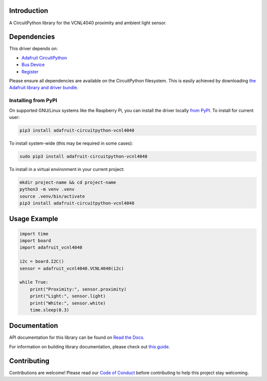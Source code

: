 Introduction
============

.. image:: https://readthedocs.org/projects/adafruit-circuitpython-vcnl4040/badge/?version=latest
    :target: https://docs.circuitpython.org/projects/vcnl4040/en/latest/
    :alt: Documentation Status

.. image:: https://raw.githubusercontent.com/adafruit/Adafruit_CircuitPython_Bundle/main/badges/adafruit_discord.svg
    :target: https://adafru.it/discord
    :alt: Discord

.. image:: https://github.com/adafruit/Adafruit_CircuitPython_VCNL4040/workflows/Build%20CI/badge.svg
    :target: https://github.com/adafruit/Adafruit_CircuitPython_VCNL4040/actions/
    :alt: Build Status

.. image:: https://img.shields.io/endpoint?url=https://raw.githubusercontent.com/astral-sh/ruff/main/assets/badge/v2.json
    :target: https://github.com/astral-sh/ruff
    :alt: Code Style: Ruff

A CircuitPython library for the VCNL4040 proximity and ambient light sensor.


Dependencies
=============
This driver depends on:

* `Adafruit CircuitPython <https://github.com/adafruit/circuitpython>`_
* `Bus Device <https://github.com/adafruit/Adafruit_CircuitPython_BusDevice>`_
* `Register <https://github.com/adafruit/Adafruit_CircuitPython_Register>`_

Please ensure all dependencies are available on the CircuitPython filesystem.
This is easily achieved by downloading
`the Adafruit library and driver bundle <https://github.com/adafruit/Adafruit_CircuitPython_Bundle>`_.

Installing from PyPI
--------------------

On supported GNU/Linux systems like the Raspberry Pi, you can install the driver locally `from
PyPI <https://pypi.org/project/adafruit-circuitpython-vcnl4040/>`_. To install for current user:

.. code-block:: shell

    pip3 install adafruit-circuitpython-vcnl4040

To install system-wide (this may be required in some cases):

.. code-block:: shell

    sudo pip3 install adafruit-circuitpython-vcnl4040

To install in a virtual environment in your current project:

.. code-block:: shell

    mkdir project-name && cd project-name
    python3 -m venv .venv
    source .venv/bin/activate
    pip3 install adafruit-circuitpython-vcnl4040

Usage Example
=============

.. code-block:: python3

    import time
    import board
    import adafruit_vcnl4040

    i2c = board.I2C()
    sensor = adafruit_vcnl4040.VCNL4040(i2c)

    while True:
        print("Proximity:", sensor.proximity)
        print("Light:", sensor.light)
        print("White:", sensor.white)
        time.sleep(0.3)


Documentation
=============

API documentation for this library can be found on `Read the Docs <https://docs.circuitpython.org/projects/vcnl4040/en/latest/>`_.

For information on building library documentation, please check out `this guide <https://learn.adafruit.com/creating-and-sharing-a-circuitpython-library/sharing-our-docs-on-readthedocs#sphinx-5-1>`_.

Contributing
============

Contributions are welcome! Please read our `Code of Conduct
<https://github.com/adafruit/Adafruit_CircuitPython_VCNL4040/blob/main/CODE_OF_CONDUCT.md>`_
before contributing to help this project stay welcoming.
